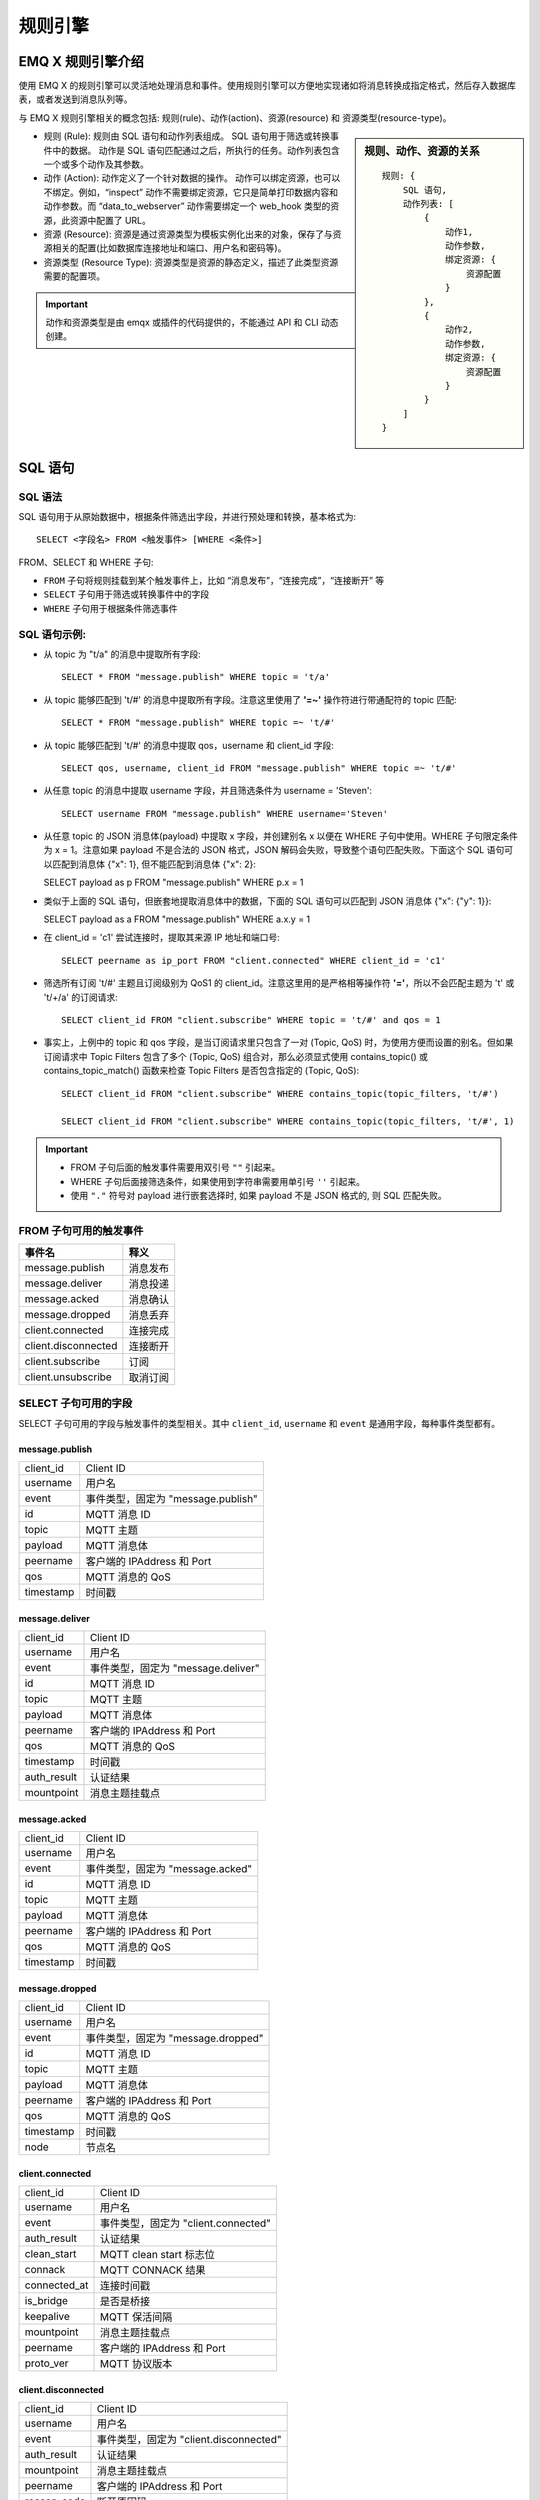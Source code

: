 
.. _rule_engine:

*********
规则引擎
*********

===================
EMQ X 规则引擎介绍
===================

使用 EMQ X 的规则引擎可以灵活地处理消息和事件。使用规则引擎可以方便地实现诸如将消息转换成指定格式，然后存入数据库表，或者发送到消息队列等。

与 EMQ X 规则引擎相关的概念包括: 规则(rule)、动作(action)、资源(resource) 和 资源类型(resource-type)。

.. sidebar:: 规则、动作、资源的关系

    ::

        规则: {
            SQL 语句,
            动作列表: [
                {
                    动作1,
                    动作参数,
                    绑定资源: {
                        资源配置
                    }
                },
                {
                    动作2,
                    动作参数,
                    绑定资源: {
                        资源配置
                    }
                }
            ]
        }

- 规则 (Rule): 规则由 SQL 语句和动作列表组成。
  SQL 语句用于筛选或转换事件中的数据。
  动作是 SQL 语句匹配通过之后，所执行的任务。动作列表包含一个或多个动作及其参数。
- 动作 (Action): 动作定义了一个针对数据的操作。
  动作可以绑定资源，也可以不绑定。例如，“inspect” 动作不需要绑定资源，它只是简单打印数据内容和动作参数。而 “data_to_webserver” 动作需要绑定一个 web_hook 类型的资源，此资源中配置了 URL。
- 资源 (Resource): 资源是通过资源类型为模板实例化出来的对象，保存了与资源相关的配置(比如数据库连接地址和端口、用户名和密码等)。
- 资源类型 (Resource Type): 资源类型是资源的静态定义，描述了此类型资源需要的配置项。

.. important:: 动作和资源类型是由 emqx 或插件的代码提供的，不能通过 API 和 CLI 动态创建。

.. _rule_sql:

===========
SQL 语句
===========

.. _rule_sql.syntax:

SQL 语法
----------

SQL 语句用于从原始数据中，根据条件筛选出字段，并进行预处理和转换，基本格式为::

    SELECT <字段名> FROM <触发事件> [WHERE <条件>]

FROM、SELECT 和 WHERE 子句:

- ``FROM`` 子句将规则挂载到某个触发事件上，比如 “消息发布”，“连接完成”，“连接断开” 等
- ``SELECT`` 子句用于筛选或转换事件中的字段
- ``WHERE`` 子句用于根据条件筛选事件

.. _rule_sql.examples:

SQL 语句示例:
--------------

- 从 topic 为 "t/a" 的消息中提取所有字段::

    SELECT * FROM "message.publish" WHERE topic = 't/a'

- 从 topic 能够匹配到 't/#' 的消息中提取所有字段。注意这里使用了 **'=~'** 操作符进行带通配符的 topic 匹配::

    SELECT * FROM "message.publish" WHERE topic =~ 't/#'

- 从 topic 能够匹配到 't/#' 的消息中提取 qos，username 和 client_id 字段::

    SELECT qos, username, client_id FROM "message.publish" WHERE topic =~ 't/#'

- 从任意 topic 的消息中提取 username 字段，并且筛选条件为 username = 'Steven'::

    SELECT username FROM "message.publish" WHERE username='Steven'

- 从任意 topic 的 JSON 消息体(payload) 中提取 x 字段，并创建别名 x 以便在 WHERE 子句中使用。WHERE 子句限定条件为 x = 1。注意如果 payload 不是合法的 JSON 格式，JSON 解码会失败，导致整个语句匹配失败。下面这个 SQL 语句可以匹配到消息体 {"x": 1}, 但不能匹配到消息体 {"x": 2}:

  SELECT payload as p FROM "message.publish" WHERE p.x = 1

- 类似于上面的 SQL 语句，但嵌套地提取消息体中的数据，下面的 SQL 语句可以匹配到 JSON 消息体 {"x": {"y": 1}}:

  SELECT payload as a FROM "message.publish" WHERE a.x.y = 1

- 在 client_id = 'c1' 尝试连接时，提取其来源 IP 地址和端口号::

    SELECT peername as ip_port FROM "client.connected" WHERE client_id = 'c1'

- 筛选所有订阅 't/#' 主题且订阅级别为 QoS1 的 client_id。注意这里用的是严格相等操作符 **'='**，所以不会匹配主题为 't' 或 't/+/a' 的订阅请求::

    SELECT client_id FROM "client.subscribe" WHERE topic = 't/#' and qos = 1

- 事实上，上例中的 topic 和 qos 字段，是当订阅请求里只包含了一对 (Topic, QoS) 时，为使用方便而设置的别名。但如果订阅请求中 Topic Filters 包含了多个 (Topic, QoS) 组合对，那么必须显式使用 contains_topic() 或 contains_topic_match() 函数来检查 Topic Filters 是否包含指定的 (Topic, QoS)::

    SELECT client_id FROM "client.subscribe" WHERE contains_topic(topic_filters, 't/#')

    SELECT client_id FROM "client.subscribe" WHERE contains_topic(topic_filters, 't/#', 1)

.. important::
    - FROM 子句后面的触发事件需要用双引号 ``""`` 引起来。
    - WHERE 子句后面接筛选条件，如果使用到字符串需要用单引号 ``''`` 引起来。
    - 使用 ``"."`` 符号对 payload 进行嵌套选择时, 如果 payload 不是 JSON 格式的, 则 SQL 匹配失败。

.. _rule_sql.events:

FROM 子句可用的触发事件
------------------------

+---------------------+----------+
|       事件名        |   释义   |
+=====================+==========+
| message.publish     | 消息发布 |
+---------------------+----------+
| message.deliver     | 消息投递 |
+---------------------+----------+
| message.acked       | 消息确认 |
+---------------------+----------+
| message.dropped     | 消息丢弃 |
+---------------------+----------+
| client.connected    | 连接完成 |
+---------------------+----------+
| client.disconnected | 连接断开 |
+---------------------+----------+
| client.subscribe    | 订阅     |
+---------------------+----------+
| client.unsubscribe  | 取消订阅 |
+---------------------+----------+

.. _rule_sql.columns:

SELECT 子句可用的字段
----------------------

SELECT 子句可用的字段与触发事件的类型相关。其中 ``client_id``, ``username`` 和 ``event`` 是通用字段，每种事件类型都有。

message.publish
^^^^^^^^^^^^^^^

+-----------+------------------------------------+
| client_id | Client ID                          |
+-----------+------------------------------------+
| username  | 用户名                             |
+-----------+------------------------------------+
| event     | 事件类型，固定为 "message.publish" |
+-----------+------------------------------------+
| id        | MQTT 消息 ID                       |
+-----------+------------------------------------+
| topic     | MQTT 主题                          |
+-----------+------------------------------------+
| payload   | MQTT 消息体                        |
+-----------+------------------------------------+
| peername  | 客户端的 IPAddress 和 Port         |
+-----------+------------------------------------+
| qos       | MQTT 消息的 QoS                    |
+-----------+------------------------------------+
| timestamp | 时间戳                             |
+-----------+------------------------------------+

message.deliver
^^^^^^^^^^^^^^^

+-------------+------------------------------------+
| client_id   | Client ID                          |
+-------------+------------------------------------+
| username    | 用户名                             |
+-------------+------------------------------------+
| event       | 事件类型，固定为 "message.deliver" |
+-------------+------------------------------------+
| id          | MQTT 消息 ID                       |
+-------------+------------------------------------+
| topic       | MQTT 主题                          |
+-------------+------------------------------------+
| payload     | MQTT 消息体                        |
+-------------+------------------------------------+
| peername    | 客户端的 IPAddress 和 Port         |
+-------------+------------------------------------+
| qos         | MQTT 消息的 QoS                    |
+-------------+------------------------------------+
| timestamp   | 时间戳                             |
+-------------+------------------------------------+
| auth_result | 认证结果                           |
+-------------+------------------------------------+
| mountpoint  | 消息主题挂载点                     |
+-------------+------------------------------------+

message.acked
^^^^^^^^^^^^^

+-----------+----------------------------------+
| client_id | Client ID                        |
+-----------+----------------------------------+
| username  | 用户名                           |
+-----------+----------------------------------+
| event     | 事件类型，固定为 "message.acked" |
+-----------+----------------------------------+
| id        | MQTT 消息 ID                     |
+-----------+----------------------------------+
| topic     | MQTT 主题                        |
+-----------+----------------------------------+
| payload   | MQTT 消息体                      |
+-----------+----------------------------------+
| peername  | 客户端的 IPAddress 和 Port       |
+-----------+----------------------------------+
| qos       | MQTT 消息的 QoS                  |
+-----------+----------------------------------+
| timestamp | 时间戳                           |
+-----------+----------------------------------+

message.dropped
^^^^^^^^^^^^^^^

+-----------+------------------------------------+
| client_id | Client ID                          |
+-----------+------------------------------------+
| username  | 用户名                             |
+-----------+------------------------------------+
| event     | 事件类型，固定为 "message.dropped" |
+-----------+------------------------------------+
| id        | MQTT 消息 ID                       |
+-----------+------------------------------------+
| topic     | MQTT 主题                          |
+-----------+------------------------------------+
| payload   | MQTT 消息体                        |
+-----------+------------------------------------+
| peername  | 客户端的 IPAddress 和 Port         |
+-----------+------------------------------------+
| qos       | MQTT 消息的 QoS                    |
+-----------+------------------------------------+
| timestamp | 时间戳                             |
+-----------+------------------------------------+
| node      | 节点名                             |
+-----------+------------------------------------+

client.connected
^^^^^^^^^^^^^^^^

+--------------+-------------------------------------+
| client_id    | Client ID                           |
+--------------+-------------------------------------+
| username     | 用户名                              |
+--------------+-------------------------------------+
| event        | 事件类型，固定为 "client.connected" |
+--------------+-------------------------------------+
| auth_result  | 认证结果                            |
+--------------+-------------------------------------+
| clean_start  | MQTT clean start 标志位             |
+--------------+-------------------------------------+
| connack      | MQTT CONNACK 结果                   |
+--------------+-------------------------------------+
| connected_at | 连接时间戳                          |
+--------------+-------------------------------------+
| is_bridge    | 是否是桥接                          |
+--------------+-------------------------------------+
| keepalive    | MQTT 保活间隔                       |
+--------------+-------------------------------------+
| mountpoint   | 消息主题挂载点                      |
+--------------+-------------------------------------+
| peername     | 客户端的 IPAddress 和 Port          |
+--------------+-------------------------------------+
| proto_ver    | MQTT 协议版本                       |
+--------------+-------------------------------------+

client.disconnected
^^^^^^^^^^^^^^^^^^^

+-------------+----------------------------------------+
| client_id   | Client ID                              |
+-------------+----------------------------------------+
| username    | 用户名                                 |
+-------------+----------------------------------------+
| event       | 事件类型，固定为 "client.disconnected" |
+-------------+----------------------------------------+
| auth_result | 认证结果                               |
+-------------+----------------------------------------+
| mountpoint  | 消息主题挂载点                         |
+-------------+----------------------------------------+
| peername    | 客户端的 IPAddress 和 Port             |
+-------------+----------------------------------------+
| reason_code | 断开原因码                             |
+-------------+----------------------------------------+

client.subscribe
^^^^^^^^^^^^^^^^

+---------------+-------------------------------------+
| client_id     | Client ID                           |
+---------------+-------------------------------------+
| username      | 用户名                              |
+---------------+-------------------------------------+
| event         | 事件类型，固定为 "client.subscribe" |
+---------------+-------------------------------------+
| auth_result   | 认证结果                            |
+---------------+-------------------------------------+
| mountpoint    | 消息主题挂载点                      |
+---------------+-------------------------------------+
| peername      | 客户端的 IPAddress 和 Port          |
+---------------+-------------------------------------+
| topic_filters | MQTT 订阅列表                       |
+---------------+-------------------------------------+
| topic         | MQTT 订阅列表中的第一个订阅的主题   |
+---------------+-------------------------------------+
| Qos           | MQTT 订阅列表中的第一个订阅的 QoS   |
+---------------+-------------------------------------+

client.unsubscribe
^^^^^^^^^^^^^^^^^^

+---------------+---------------------------------------+
| client_id     | Client ID                             |
+---------------+---------------------------------------+
| username      | 用户名                                |
+---------------+---------------------------------------+
| event         | 事件类型，固定为 "client.unsubscribe" |
+---------------+---------------------------------------+
| auth_result   | 认证结果                              |
+---------------+---------------------------------------+
| mountpoint    | 消息主题挂载点                        |
+---------------+---------------------------------------+
| peername      | 客户端的 IPAddress 和 Port            |
+---------------+---------------------------------------+
| topic_filters | MQTT 订阅列表                         |
+---------------+---------------------------------------+
| topic         | MQTT 订阅列表中的第一个订阅的主题     |
+---------------+---------------------------------------+
| QoS           | MQTT 订阅列表中的第一个订阅的 QoS     |
+---------------+---------------------------------------+

.. _rule_sql.funcs:

SQL 语句中可用的函数
--------------------

算数函数
^^^^^^^^^^^

+---------+----------+-------------------------+----------+
| 函数名  | 函数作用 | 参数                    | 返回值   |
+---------+----------+-------------------------+----------+
| ``+``   | 加法     | 1. 左操作数 2. 右操作数 | 加和     |
+---------+----------+-------------------------+----------+
| ``-``   | 减法     | 1. 左操作数 2. 右操作数 | 差值     |
+---------+----------+-------------------------+----------+
| ``*``   | 乘法     | 1. 左操作数 2. 右操作数 | 乘积     |
+---------+----------+-------------------------+----------+
| ``/``   | 除法     | 1. 左操作数 2. 右操作数 | 商值     |
+---------+----------+-------------------------+----------+
| ``div`` | 整数除法 | 1. 左操作数 2. 右操作数 | 整数商值 |
+---------+----------+-------------------------+----------+
| ``mod`` | 取模     | 1. 左操作数 2. 右操作数 | 模       |
+---------+----------+-------------------------+----------+


数学函数
^^^^^^^^^^^

+--------+----------------+-----------------------------+--------------+
| 函数名 | 函数作用       | 参数                        | 返回值       |
+--------+----------------+-----------------------------+--------------+
| abs    | 绝对值         | 1. 被操作数                 | 绝对值       |
+--------+----------------+-----------------------------+--------------+
| cos    | 余弦           | 1. 被操作数                 | 余弦值       |
+--------+----------------+-----------------------------+--------------+
| cosh   | 双曲余弦       | 1. 被操作数                 | 双曲余弦值   |
+--------+----------------+-----------------------------+--------------+
| acos   | 反余弦         | 1. 被操作数                 | 反余弦值     |
+--------+----------------+-----------------------------+--------------+
| acosh  | 反双曲余弦     | 1. 被操作数                 | 反双曲余弦值 |
+--------+----------------+-----------------------------+--------------+
| sin    | 正弦           | 1. 被操作数                 | 正弦值       |
+--------+----------------+-----------------------------+--------------+
| sinh   | 双曲正弦       | 1. 被操作数                 | 双曲正弦值   |
+--------+----------------+-----------------------------+--------------+
| asin   | 反正弦         | 1. 被操作数                 | 值           |
+--------+----------------+-----------------------------+--------------+
| asinh  | 反双曲正弦     | 1. 被操作数                 | 反双曲正弦值 |
+--------+----------------+-----------------------------+--------------+
| tan    | 正切           | 1. 被操作数                 | 正切值       |
+--------+----------------+-----------------------------+--------------+
| tanh   | 双曲正切       | 1. 被操作数                 | 双曲正切值   |
+--------+----------------+-----------------------------+--------------+
| atan   | 反正切         | 1. 被操作数                 | 反正切值     |
+--------+----------------+-----------------------------+--------------+
| atanh  | 反双曲正切     | 1. 被操作数                 | 反双曲正切值 |
+--------+----------------+-----------------------------+--------------+
| ceil   | 上取整         | 1. 被操作数                 | 整数值       |
+--------+----------------+-----------------------------+--------------+
| floor  | 下取整         | 1. 被操作数                 | 整数值       |
+--------+----------------+-----------------------------+--------------+
| round  | 四舍五入       | 1. 被操作数                 | 整数值       |
+--------+----------------+-----------------------------+--------------+
| exp    | 幂运算         | 1. 被操作数                 | e 的 x 次幂  |
+--------+----------------+-----------------------------+--------------+
| power  | 指数运算       | 1. 左操作数 x 2. 右操作数 y | x 的 y 次方  |
+--------+----------------+-----------------------------+--------------+
| sqrt   | 平方根运算     | 1. 被操作数                 | 平方根       |
+--------+----------------+-----------------------------+--------------+
| fmod   | 负点数取模函数 | 1. 左操作数 2. 右操作数     | 模           |
+--------+----------------+-----------------------------+--------------+
| log    | 以 e 为底对数  | 1. 被操作数                 | 值           |
+--------+----------------+-----------------------------+--------------+
| log10  | 以 10 为底对数 | 1. 被操作数                 | 值           |
+--------+----------------+-----------------------------+--------------+
| log2   | 以 2 为底对数  | 1. 被操作数                 | 值           |
+--------+----------------+-----------------------------+--------------+

数据类型转换函数
^^^^^^^^^^^^^^^^^

+----------+--------------------------------+---------+--------------------------------------------------------+
| 函数名   | 函数作用                       | 参数    | 返回值                                                 |
+----------+--------------------------------+---------+--------------------------------------------------------+
| str      | 将数据转换为 String 类型       | 1. Data | String 类型的数据。无法转换将会导致 SQL 匹配失败       |
+----------+--------------------------------+---------+--------------------------------------------------------+
| str_utf8 | 将数据转换为 UTF-8 String 类型 | 1. Data | UTF-8 String 类型的数据。无法转换将会导致 SQL 匹配失败 |
+----------+--------------------------------+---------+--------------------------------------------------------+
| bool     | 将数据转换为 Boolean 类型      | 1. Data | Boolean 类型的数据。无法转换将会导致 SQL 匹配失败      |
+----------+--------------------------------+---------+--------------------------------------------------------+
| int      | 将数据转换为整数类型           | 1. Data | 整数类型的数据。无法转换将会导致 SQL 匹配失败          |
+----------+--------------------------------+---------+--------------------------------------------------------+
| float    | 将数据转换为浮点型类型         | 1. Data | 浮点型类型的数据。无法转换将会导致 SQL 匹配失败        |
+----------+--------------------------------+---------+--------------------------------------------------------+
| map      | 将数据转换为 Map 类型          | 1. Data | Map 类型的数据。无法转换将会导致 SQL 匹配失败          |
+----------+--------------------------------+---------+--------------------------------------------------------+

字符串函数
^^^^^^^^^^^

+---------+--------------+-------------------------------------------------------------------------------------------------------+--------------------+
| 函数名  | 函数作用     | 参数                                                                                                  | 返回值             |
+---------+--------------+-------------------------------------------------------------------------------------------------------+--------------------+
| lower   | 转为小写     | 1. 输入字符串                                                                                         | 小写字符串         |
+---------+--------------+-------------------------------------------------------------------------------------------------------+--------------------+
| upper   | 转为大写     | 1. 输入字符串                                                                                         | 大写字符串         |
+---------+--------------+-------------------------------------------------------------------------------------------------------+--------------------+
| trim    | 去掉左右空格 | 1. 输入字符串                                                                                         | 输出字符串         |
+---------+--------------+-------------------------------------------------------------------------------------------------------+--------------------+
| ltrim   | 去掉左空格   | 1. 输入字符串                                                                                         | 输出字符串         |
+---------+--------------+-------------------------------------------------------------------------------------------------------+--------------------+
| rtrim   | 去掉右空格   | 1. 输入字符串                                                                                         | 输出字符串         |
+---------+--------------+-------------------------------------------------------------------------------------------------------+--------------------+
| reverse | 字符串反转   | 1. 输入字符串                                                                                         | 输出字符串         |
+---------+--------------+-------------------------------------------------------------------------------------------------------+--------------------+
| strlen  | 字符串长度   | 1. 输入字符串                                                                                         | 整数值             |
+---------+--------------+-------------------------------------------------------------------------------------------------------+--------------------+
| substr  | 取字符的子串 | 1. 输入字符串 2. 起始位置. 注意: 下标从 1 开始                                                        | 子串               |
+---------+--------------+-------------------------------------------------------------------------------------------------------+--------------------+
| substr  | 取字符的子串 | 1. 输入字符串 2. 起始位置 3. 终止位置. 注意: 下标从 1 开始                                            | 子串               |
+---------+--------------+-------------------------------------------------------------------------------------------------------+--------------------+
| split   | 字符串分割   | 1. 输入字符串 2. 分割符子串                                                                           | 分割后的字符串数组 |
+---------+--------------+-------------------------------------------------------------------------------------------------------+--------------------+
| split   | 字符串分割   | 1. 输入字符串 2. 分割符子串 3. 只查找左边或者右边第一个分隔符, 可选的取值为 'leading' 或者 'trailing' | 分割后的字符串数组 |
+---------+--------------+-------------------------------------------------------------------------------------------------------+--------------------+
| split   | 字符串分割   | 1. 输入字符串 2. 分割符子串 3. 只查找左边或者右边第一个分隔符, 可选的取值为 'leading' 或者 'trailing' | 分割后的字符串数组 |
+---------+--------------+-------------------------------------------------------------------------------------------------------+--------------------+

Map 函数
^^^^^^^^^^^

+---------+--------------------------------------------------+--------------------------------+---------------------------------------------------+
| 函数名  | 函数作用                                         | 参数                           | 返回值                                            |
+---------+--------------------------------------------------+--------------------------------+---------------------------------------------------+
| map_get | 取 Map 中某个 Key 的值，如果没有则返回空值       | 1. Key 2. Map                  | Map 中某个 Key 的值。支持嵌套的 Key，比如 "a.b.c" |
+---------+--------------------------------------------------+--------------------------------+---------------------------------------------------+
| map_get | 取 Map 中某个 Key 的值，如果没有则返回指定默认值 | 1. Key 2. Map 3. Default Value | Map 中某个 Key 的值。支持嵌套的 Key，比如 "a.b.c" |
+---------+--------------------------------------------------+--------------------------------+---------------------------------------------------+
| map_put | 向 Map 中插入值                                  | 1. Key 2. Value 3. Map         | 插入后的 Map。支持嵌套的 Key，比如 "a.b.c"        |
+---------+--------------------------------------------------+--------------------------------+---------------------------------------------------+

数组函数
^^^^^^^^^^^

+--------+------------------------------+-----------+-------------+
| 函数名 | 函数作用                     | 参数      | 返回值      |
+--------+------------------------------+-----------+-------------+
| nth    | 取第 n 个元素，下标从 1 开始 | 1. 原数组 | 第 n 个元素 |
+--------+------------------------------+-----------+-------------+

哈希函数
^^^^^^^^^^^

+--------+--------------+---------+-----------+
| 函数名 | 函数作用     | 参数    | 返回值    |
+--------+--------------+---------+-----------+
| md5    | 求 MD5 值    | 1. 数据 | MD5 值    |
+--------+--------------+---------+-----------+
| sha    | 求 SHA 值    | 1. 数据 | SHA 值    |
+--------+--------------+---------+-----------+
| sha256 | 求 SHA256 值 | 1. 数据 | SHA256 值 |
+--------+--------------+---------+-----------+

编解码函数
^^^^^^^^^^^

+---------------+-------------+--------------------------------------------------+---------------+
| 函数名        | 函数作用    | 参数                                             | 返回值        |
+---------------+-------------+--------------------------------------------------+---------------+
| base64_encode | BASE64 编码 | 1. 数据                                          | BASE64 字符串 |
+---------------+-------------+--------------------------------------------------+---------------+
| base64_decode | BASE64 解码 | 1. BASE64 字符串                                 | 数据          |
+---------------+-------------+--------------------------------------------------+---------------+
| json_encode   | JSON 编码   | 1. JSON 字符串                                   | 内部 Map      |
+---------------+-------------+--------------------------------------------------+---------------+
| json_decode   | JSON 解码   | 1. 内部 Map                                      | JSON 字符串   |
+---------------+-------------+--------------------------------------------------+---------------+
| schema_encode | Schema 编码 | 1. Schema ID  2. 内部 Map                        | 数据          |
+---------------+-------------+--------------------------------------------------+---------------+
| schema_encode | Schema 编码 | 1. Schema ID  2. 内部 Map 3. Protobuf Message 名 | 数据          |
+---------------+-------------+--------------------------------------------------+---------------+
| schema_decode | Schema 解码 | 1. Schema ID  2. 数据                            | 内部 Map      |
+---------------+-------------+--------------------------------------------------+---------------+
| schema_decode | Schema 解码 | 1. Schema ID  2. 数据 3. Protobuf Message 名     | 内部 Map      |
+---------------+-------------+--------------------------------------------------+---------------+

.. _rule_sql.test:

在 Dashboard 中测试 SQL 语句
------------------------------

Dashboard 界面提供了 SQL 语句测试功能，通过给定的 SQL 语句和事件参数，展示 SQL 测试结果。

1. 在创建规则界面，输入 **规则SQL**，并启用 **SQL 测试** 开关:

   .. image:: ./_static/images/sql-test-1@2x.png

2. 修改模拟事件的字段，或者使用默认的配置，点击 **测试** 按钮:

   .. image:: ./_static/images/sql-test-2@2x.png

3. SQL 处理后的结果将在 **测试输出** 文本框里展示:

   .. image:: ./_static/images/sql-test-3@2x.png

============================
规则引擎管理命令和 HTTP API
============================

.. _rule_engine.cli:

规则引擎(rule engine) 命令
----------------------------

rules 命令
^^^^^^^^^^^^^

+------------------------------------------------------+----------------+
| rules list                                           | List all rules |
+------------------------------------------------------+----------------+
| rules show <RuleId>                                  | Show a rule    |
+------------------------------------------------------+----------------+
| emqx_ctl rules create <sql> <actions> [-d [<descr>]] | Create a rule  |
+------------------------------------------------------+----------------+
| rules delete <RuleId>                                | Delete a rule  |
+------------------------------------------------------+----------------+

rules create
""""""""""""

创建一个新的规则。参数:

- <sql>: 规则 SQL
- <actions>: JSON 格式的动作列表
- -d <descr>: 可选，规则描述信息

使用举例::

    ## 创建一个测试规则，简单打印所有发送到 't/a' 主题的消息内容
    $ ./bin/emqx_ctl rules create \
      'select * from "message.publish"' \
      '[{"name":"inspect", "params": {"a": 1}}]' \
      -d 'Rule for debug'

    Rule rule:9a6a725d created

上例创建了一个 ID 为 ``rule:9a6a725d`` 的规则，动作列表里只有一个动作：动作名为 inspect，动作的参数是 ``{"a": 1}``。

rules list
""""""""""

列出当前所有的规则::

    $ ./bin/emqx_ctl rules list

    rule(id='rule:9a6a725d', for='['message.publish']', rawsql='select * from "message.publish"', actions=[{"metrics":...,"name":"inspect","params":...}], metrics=..., enabled='true', description='Rule for debug')

rules show
""""""""""

查询规则::

    ## 查询 RuleID 为 'rule:9a6a725d' 的规则
    $ ./bin/emqx_ctl rules show 'rule:9a6a725d'

    rule(id='rule:9a6a725d', for='['message.publish']', rawsql='select * from "message.publish"', actions=[{"metrics":...,"name":"inspect","params":...}], metrics=..., enabled='true', description='Rule for debug')

rules delete
""""""""""""

删除规则::

    ## 删除 RuleID 为 'rule:9a6a725d' 的规则
    $ ./bin/emqx_ctl rules delete 'rule:9a6a725d'

    ok

rule-actions 命令
^^^^^^^^^^^^^^^^^^^

+-------------------------------------+--------------------+
| rule-actions list [-k [<eventype>]] | List actions       |
+-------------------------------------+--------------------+
| rule-actions show <ActionId>        | Show a rule action |
+-------------------------------------+--------------------+

.. note:: 动作可以由 emqx 内置(称为系统内置动作)，或者由 emqx 插件编写，但不能通过 CLI/API 添加或删除。

rule-actions show
"""""""""""""""""

查询动作::

    ## 查询名为 'inspect' 的动作
    $ ./bin/emqx_ctl rule-actions show 'inspect'

    action(name='inspect', app='emqx_rule_engine', for='$any', types=[], title ='Inspect (debug)', description='Inspect the details of action params for debug purpose')

rule-actions list
"""""""""""""""""

列出符合条件的动作::

    ## 列出当前所有的动作
    $ ./bin/emqx_ctl rule-actions list

    action(name='data_to_rabbit', app='emqx_bridge_rabbit', for='$any', types=[bridge_rabbit], title ='Data bridge to RabbitMQ', description='Store Data to Kafka')
    action(name='data_to_timescaledb', app='emqx_backend_pgsql', for='$any', types=[timescaledb], title ='Data to TimescaleDB', description='Store data to TimescaleDB')
    ...

    ## 列出所有 EventType 类型匹配 'client.connected' 的动作
    ## '$any' 表明此动作可以绑定到到所有类型的事件上。
    $ ./bin/emqx_ctl rule-actions list -k 'client.connected'

    action(name='data_to_cassa', app='emqx_backend_cassa', for='$any', types=[backend_cassa], title ='Data to Cassandra', description='Store data to Cassandra')
    action(name='data_to_dynamo', app='emqx_backend_dynamo', for='$any', types=[backend_dynamo], title ='Data to DynamoDB', description='Store Data to DynamoDB')
    ...


resources 命令
^^^^^^^^^^^^^^^^

+--------------------------------------------------------+-------------------+
| resources create <type> [-c [<config>]] [-d [<descr>]] | Create a resource |
+--------------------------------------------------------+-------------------+
| resources list [-t <ResourceType>]                     | List resources    |
+--------------------------------------------------------+-------------------+
| resources show <ResourceId>                            | Show a resource   |
+--------------------------------------------------------+-------------------+
| resources delete <ResourceId>                          | Delete a resource |
+--------------------------------------------------------+-------------------+

resources create
""""""""""""""""

创建一个新的资源，参数:

- type: 资源类型
- -c config: JSON 格式的配置
- -d descr: 可选，资源的描述

::

    $ ./bin/emqx_ctl resources create 'web_hook' -c '{"url": "http://host-name/chats"}' -d 'forward msgs to host-name/chats'

    Resource resource:a7a38187 created

resources list
""""""""""""""

列出当前所有的资源::

    $ ./bin/emqx_ctl resources list

    resource(id='resource:a7a38187', type='web_hook', config=#{<<"url">> => <<"http://host-name/chats">>}, status=#{is_alive => false}, description='forward msgs to host-name/chats')

resources list by type
""""""""""""""""""""""

列出当前所有的资源::

    $ ./bin/emqx_ctl resources list --type='web_hook'

    resource(id='resource:a7a38187', type='web_hook', config=#{<<"url">> => <<"http://host-name/chats">>}, status=#{is_alive => false}, description='forward msgs to host-name/chats')

resources show
""""""""""""""

查询资源::

    $ ./bin/emqx_ctl resources show 'resource:a7a38187'

    resource(id='resource:a7a38187', type='web_hook', config=#{<<"url">> => <<"http://host-name/chats">>}, status=#{is_alive => false}, description='forward msgs to host-name/chats')

resources delete
""""""""""""""""

删除资源::

    $ ./bin/emqx_ctl resources delete 'resource:a7a38187'

    ok

resource-types 命令
^^^^^^^^^^^^^^^^^^^^^

+----------------------------+-------------------------+
| resource-types list        | List all resource-types |
+----------------------------+-------------------------+
| resource-types show <Type> | Show a resource-type    |
+----------------------------+-------------------------+

.. note:: 资源类型可以由 emqx 内置(称为系统内置资源类型)，或者由 emqx 插件编写，但不能通过 CLI/API 添加或删除。

resource-types list
"""""""""""""""""""

列出当前所有的资源类型::

    ./bin/emqx_ctl resource-types list

    resource_type(name='backend_mongo_rs', provider='emqx_backend_mongo', title ='MongoDB Replica Set Mode', description='MongoDB Replica Set Mode')
    resource_type(name='backend_cassa', provider='emqx_backend_cassa', title ='Cassandra', description='Cassandra Database')
    ...

resource-types show
"""""""""""""""""""

查询资源类型::

    $ ./bin/emqx_ctl resource-types show backend_mysql

    resource_type(name='backend_mysql', provider='emqx_backend_mysql', title ='MySQL', description='MySQL Database')


.. _rule_engine.api:

规则引擎 HTTP API
--------------------

规则 API
^^^^^^^^^

创建规则
"""""""""

API 定义::

  POST api/v3/rules

参数定义:

+------------------+-------------------------------------------+
| rawsql           | String，用于筛选和转换原始数据的 SQL 语句 |
+------------------+-------------------------------------------+
| actions          | JSON Array，动作列表                      |
+------------------+-------------------------------------------+
| - actions.name   | String, 动作名字                          |
+------------------+-------------------------------------------+
| - actions.params | JSON Object, 动作参数                     |
+------------------+-------------------------------------------+
| description      | String，可选，规则描述                    |
+------------------+-------------------------------------------+

API 请求示例::

    GET http://localhost:8080/api/v3/rules

API 请求消息体:

.. code-block:: json

  {
    "rawsql": "select * from \"message.publish\"",
    "actions": [{
        "name": "inspect",
        "params": {
            "a": 1
        }
    }],
    "description": "test-rule"
  }

API 返回数据示例:

.. code-block:: json

  {
    "code": 0,
    "data": {
        "actions": [{
            "name": "inspect",
            "params": {
                "a": 1
            }
        }],
        "description": "test-rule",
        "enabled": true,
        "for": "message.publish",
        "id": "rule:34476883",
        "rawsql": "select * from \"message.publish\""
    }
  }

查询规则
"""""""""

API 定义::

  GET api/v3/rules/:id

API 请求示例::

  GET api/v3/rules/rule:34476883

API 返回数据示例:

.. code-block:: json

  {
    "code": 0,
    "data": {
        "actions": [{
            "name": "inspect",
            "params": {
                "a": 1
            }
        }],
        "description": "test-rule",
        "enabled": true,
        "for": "message.publish",
        "id": "rule:34476883",
        "rawsql": "select * from \"message.publish\""
    }
  }

获取当前规则列表
""""""""""""""""

API 定义::

  GET api/v3/rules

API 返回数据示例:

.. code-block:: json

  {
    "code": 0,
    "data": [{
        "actions": [{
            "name": "inspect",
            "params": {
                "a": 1
            }
        }],
        "description": "test-rule",
        "enabled": true,
        "for": "message.publish",
        "id": "rule:34476883",
        "rawsql": "select * from \"message.publish\""
    }]
  }


删除规则
"""""""""

API 定义::

  DELETE api/v3/rules/:id

请求参数示例::

  DELETE api/v3/rules/rule:34476883

API 返回数据示例:

.. code-block:: json

  {
    "code": 0
  }

动作 API
^^^^^^^^^

获取当前动作列表
""""""""""""""""

API 定义::

  GET api/v3/actions?for=${hook_type}

API 请求示例::

  GET api/v3/actions

API 返回数据示例:

.. code-block:: json

  {
    "code": 0,
    "data": [{
        "app": "emqx_rule_engine",
        "description": "Republish a MQTT message to another topic",
        "for": "message.publish",
        "name": "republish",
        "params": {
            "target_topic": {
                "description": "To which topic the message will be republished",
                "format": "topic",
                "required": true,
                "title": "To Which Topic",
                "type": "string"
            }
        },
        "types": []
    }]
  }

API 请求示例::

  GET 'api/v3/actions?for=client.connected'

API 返回数据示例:

.. code-block:: json

  {
    "code": 0,
    "data": [{
        "app": "emqx_rule_engine",
        "description": "Inspect the details of action params for debug purpose",
        "for": "$any",
        "name": "inspect",
        "params": {},
        "types": []
    }]
  }

查询动作
"""""""""

API 定义::

  GET api/v3/actions/:action_name

API 请求示例::

  GET 'api/v3/actions/inspect'

API 返回数据示例:

.. code-block:: json

  {
    "code": 0,
    "data": {
        "app": "emqx_rule_engine",
        "description": "Inspect the details of action params for debug purpose",
        "for": "$any",
        "name": "inspect",
        "params": {},
        "types": []
    }
  }

资源类型 API
^^^^^^^^^^^^^

获取当前资源类型列表
""""""""""""""""""""

API 定义::

  GET api/v3/resource_types

返回数据示例:

.. code-block:: json

  {
    "code": 0,
    "data": [{
        "config": {
            "url": "http://host-name/chats"
        },
        "description": "forward msgs to host-name/chats",
        "id": "resource:a7a38187",
        "type": "web_hook"
    }]
  }

查询资源类型
"""""""""""""

API 定义::

  GET api/v3/resource_types/:type

返回数据示例::

  GET api/v3/resource_types/web_hook

.. code-block:: json

  {
    "code": 0,
    "data": {
        "description": "WebHook",
        "name": "web_hook",
        "params": {},
        "provider": "emqx_web_hook"
    }
  }

获取某种类型的资源
""""""""""""""""""

API 定义::

  GET api/v3/resource_types/:type/resources

API 请求示例::

  GET api/v3/resource_types/web_hook/resources

API 返回数据示例:

.. code-block:: json

  {
    "code": 0,
    "data": [{
        "config": {"url":"http://host-name/chats"},
        "description": "forward msgs to host-name/chats",
        "id": "resource:6612f20a",
        "type": "web_hook"
    }]
  }


资源 API
^^^^^^^^^

创建资源
"""""""""

API 定义::

  POST api/v3/resources

API 参数定义:

+-------------+------------------------+
| type        | String, 资源类型       |
+-------------+------------------------+
| config      | JSON Object, 资源配置  |
+-------------+------------------------+
| description | String，可选，规则描述 |
+-------------+------------------------+

API 请求参数示例::

  {
    "type": "web_hook",
    "config": {
        "url": "http://127.0.0.1:9910",
        "headers": {"token":"axfw34y235wrq234t4ersgw4t"},
        "method": "POST"
    },
    "description": "web hook resource-1"
  }

API 返回数据示例:

.. code-block:: json

  {
    "code": 0,
    "data": {
        "config": {
            "headers":{"token":"axfw34y235wrq234t4ersgw4t"},
            "method":"POST",
            "url":"http://127.0.0.1:9910"
        },
        "description": "web hook resource-1",
        "id": "resource:62763e19",
        "type": "web_hook"
    }
  }


获取资源列表
""""""""""""

API 定义::

  GET api/v3/resources

API 返回数据示例:

.. code-block:: json

  {
    "code": 0,
    "data": [{
        "config": {
            "headers":{"token":"axfw34y235wrq234t4ersgw4t"},
            "method":"POST",
            "url":"http://127.0.0.1:9910"
        },
        "description": "web hook resource-1",
        "id": "resource:62763e19",
        "type": "web_hook"
    }]
  }


查询资源
"""""""""

API 定义::

  GET api/v3/resources/:resource_id

API 返回数据示例::

  GET 'api/v3/resources/resource:62763e19'

.. code-block:: json

  {
    "code": 0,
    "data": {
        "config": {
            "headers":{"token":"axfw34y235wrq234t4ersgw4t"},
            "method":"POST",
            "url":"http://127.0.0.1:9910"
        },
        "description": "web hook resource-1",
        "id": "resource:62763e19",
        "type": "web_hook"
    }
  }

删除资源
"""""""""

API 定义::

  DELETE api/v3/resources/:resource_id

API 返回数据示例::

  DELETE 'api/v3/resources/resource:62763e19'

.. code-block:: json

  {
    "code": 0
  }

.. _rule_engine_metrics:

=====================================
与规则引擎相关的状态、统计指标和告警
=====================================

规则状态和统计指标
------------------

.. image:: ./_static/images/rule_metrics.png

- 已命中: 规则命中(规则 SQL 匹配成功)的次数，
- 命中速度: 规则命中的速度(次/秒)
- 最大命中速度: 规则命中速度的峰值(次/秒)
- 5分钟平均速度: 5分钟内规则的平均命中速度(次/秒)

动作状态和统计指标
------------------

.. image:: ./_static/images/action_metrics.png

- 成功: 动作执行成功次数
- 失败: 动作执行失败次数

资源状态和告警
---------------

.. image:: ./_static/images/resource_status.png

- 可用: 资源可用
- 不可用: 资源不可用(比如数据库连接断开)

.. _rule_engine_examples:

==============
创建规则举例
==============

通过 CLI 创建数据库和桥接规则
-----------------------------------

:ref:`rule_engine_examples.cli.inspect`

:ref:`rule_engine_examples.cli.webhook`

通过 DashBoard 创建数据库和桥接规则
-----------------------------------

:ref:`rule_engine_examples.dashboard.mysql`

:ref:`rule_engine_examples.dashboard.pgsql`

:ref:`rule_engine_examples.dashboard.cassa`

:ref:`rule_engine_examples.dashboard.mongo`

:ref:`rule_engine_examples.dashboard.dynamodb`

:ref:`rule_engine_examples.dashboard.redis`

:ref:`rule_engine_examples.dashboard.opentsdb`

:ref:`rule_engine_examples.dashboard.timescaledb`

:ref:`rule_engine_examples.dashboard.influxdb`

:ref:`rule_engine_examples.dashboard.webhook`

:ref:`rule_engine_examples.dashboard.kafka`

:ref:`rule_engine_examples.dashboard.pulsar`

:ref:`rule_engine_examples.dashboard.rocket`

:ref:`rule_engine_examples.dashboard.rabbit`

:ref:`rule_engine_examples.dashboard.bridge_mqtt`

:ref:`rule_engine_examples.dashboard.bridge_rpc`

